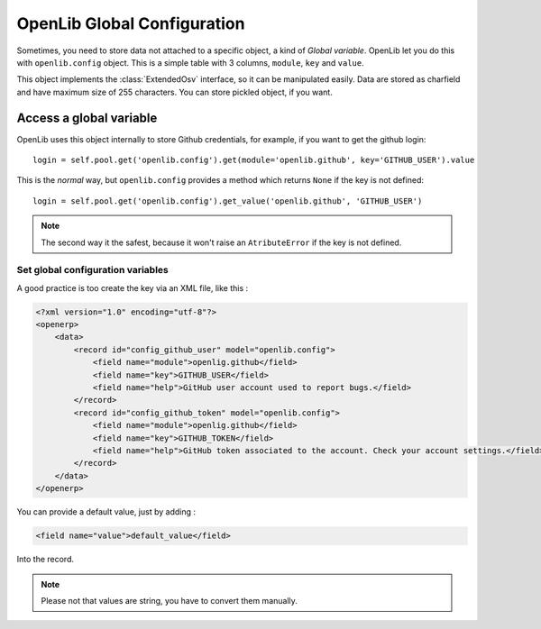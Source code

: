 ============================
OpenLib Global Configuration
============================

Sometimes, you need to store data not attached to a specific object, a kind of *Global variable*. OpenLib let you
do this with ``openlib.config`` object. This is a simple table with 3 columns, ``module``, ``key`` and ``value``.

This object implements the :class:`ExtendedOsv` interface, so it can be manipulated easily. Data are stored as charfield
and have maximum size of 255 characters. You can store pickled object, if you want.

------------------------
Access a global variable
------------------------

OpenLib uses this object internally to store Github credentials, for example, if you want to get the github login: ::

    login = self.pool.get('openlib.config').get(module='openlib.github', key='GITHUB_USER').value

This is the *normal* way, but ``openlib.config`` provides a method which returns ``None`` if the key is not defined: ::

    login = self.pool.get('openlib.config').get_value('openlib.github', 'GITHUB_USER')

.. note ::

    The second way it the safest, because it won't raise an ``AtributeError`` if the key is not defined.

Set global configuration variables
----------------------------------

A good practice is too create the key via an XML file, like this :

.. code-block:: xml

      <?xml version="1.0" encoding="utf-8"?>
      <openerp>
          <data>
              <record id="config_github_user" model="openlib.config">
                  <field name="module">openlig.github</field>
                  <field name="key">GITHUB_USER</field>
                  <field name="help">GitHub user account used to report bugs.</field>
              </record>
              <record id="config_github_token" model="openlib.config">
                  <field name="module">openlig.github</field>
                  <field name="key">GITHUB_TOKEN</field>
                  <field name="help">GitHub token associated to the account. Check your account settings.</field>
              </record>
          </data>
      </openerp>

You can provide a default value, just by adding :

.. code-block :: xml

    <field name="value">default_value</field>

Into the record.

.. note ::

    Please not that values are string, you have to convert them manually.
